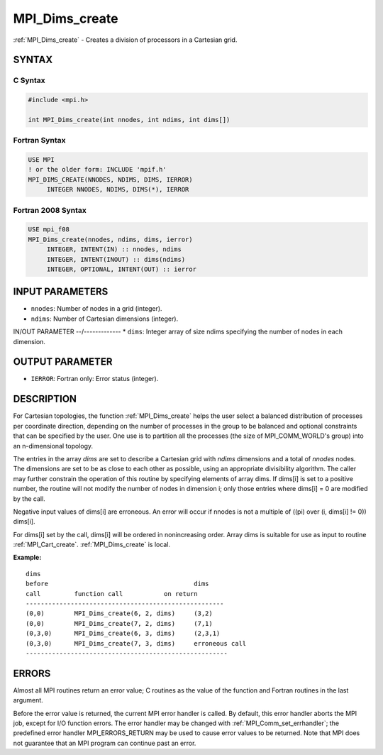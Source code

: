 .. _mpi_dims_create:


MPI_Dims_create
===============

.. include_body

:ref:`MPI_Dims_create` - Creates a division of processors in a Cartesian
grid.


SYNTAX
------


C Syntax
^^^^^^^^

.. code-block:: c

   #include <mpi.h>

   int MPI_Dims_create(int nnodes, int ndims, int dims[])


Fortran Syntax
^^^^^^^^^^^^^^

.. code-block:: fortran

   USE MPI
   ! or the older form: INCLUDE 'mpif.h'
   MPI_DIMS_CREATE(NNODES, NDIMS, DIMS, IERROR)
   	INTEGER	NNODES, NDIMS, DIMS(*), IERROR


Fortran 2008 Syntax
^^^^^^^^^^^^^^^^^^^

.. code-block:: fortran

   USE mpi_f08
   MPI_Dims_create(nnodes, ndims, dims, ierror)
   	INTEGER, INTENT(IN) :: nnodes, ndims
   	INTEGER, INTENT(INOUT) :: dims(ndims)
   	INTEGER, OPTIONAL, INTENT(OUT) :: ierror


INPUT PARAMETERS
----------------
* ``nnodes``: Number of nodes in a grid (integer).
* ``ndims``: Number of Cartesian dimensions (integer).

IN/OUT PARAMETER
--/-------------
* ``dims``: Integer array of size ndims specifying the number of nodes in each dimension.

OUTPUT PARAMETER
----------------
* ``IERROR``: Fortran only: Error status (integer).

DESCRIPTION
-----------

For Cartesian topologies, the function :ref:`MPI_Dims_create` helps the user
select a balanced distribution of processes per coordinate direction,
depending on the number of processes in the group to be balanced and
optional constraints that can be specified by the user. One use is to
partition all the processes (the size of MPI_COMM_WORLD's group) into an
n-dimensional topology.

The entries in the array *dims* are set to describe a Cartesian grid
with *ndims* dimensions and a total of *nnodes* nodes. The dimensions
are set to be as close to each other as possible, using an appropriate
divisibility algorithm. The caller may further constrain the operation
of this routine by specifying elements of array dims. If dims[i] is set
to a positive number, the routine will not modify the number of nodes in
dimension i; only those entries where dims[i] = 0 are modified by the
call.

Negative input values of dims[i] are erroneous. An error will occur if
nnodes is not a multiple of ((pi) over (i, dims[i] != 0)) dims[i].

For dims[i] set by the call, dims[i] will be ordered in nonincreasing
order. Array dims is suitable for use as input to routine
:ref:`MPI_Cart_create`. :ref:`MPI_Dims_create` is local.

**Example:**

::


   dims
   before					dims
   call		function call		on return
   -----------------------------------------------------
   (0,0)	MPI_Dims_create(6, 2, dims)	(3,2)
   (0,0)	MPI_Dims_create(7, 2, dims) 	(7,1)
   (0,3,0)	MPI_Dims_create(6, 3, dims)	(2,3,1)
   (0,3,0)	MPI_Dims_create(7, 3, dims)	erroneous call
   ------------------------------------------------------


ERRORS
------

Almost all MPI routines return an error value; C routines as the value
of the function and Fortran routines in the last argument.

Before the error value is returned, the current MPI error handler is
called. By default, this error handler aborts the MPI job, except for
I/O function errors. The error handler may be changed with
:ref:`MPI_Comm_set_errhandler`; the predefined error handler MPI_ERRORS_RETURN
may be used to cause error values to be returned. Note that MPI does not
guarantee that an MPI program can continue past an error.
